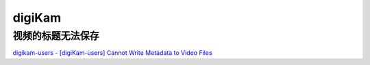=======
digiKam
=======

视频的标题无法保存
==================

`digikam-users - [digiKam-users] Cannot Write Metadata to Video Files <http://digikam.185.s1.nabble.com/digiKam-users-Cannot-Write-Metadata-to-Video-Files-td4713770.html>`_

